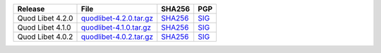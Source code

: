 .. list-table::
    :header-rows: 1

    * - Release
      - File
      - SHA256
      - PGP
    * - Quod Libet 4.2.0
      - `quodlibet-4.2.0.tar.gz <https://github.com/quodlibet/quodlibet/releases/download/release-4.2.0/quodlibet-4.2.0.tar.gz>`__
      - `SHA256 <https://github.com/quodlibet/quodlibet/releases/download/release-4.2.0/quodlibet-4.2.0.tar.gz.sha256>`__
      - `SIG <https://github.com/quodlibet/quodlibet/releases/download/release-4.2.0/quodlibet-4.2.0.tar.gz.sig>`__
    * - Quod Libet 4.1.0
      - `quodlibet-4.1.0.tar.gz <https://github.com/quodlibet/quodlibet/releases/download/release-4.1.0/quodlibet-4.1.0.tar.gz>`__
      - `SHA256 <https://github.com/quodlibet/quodlibet/releases/download/release-4.1.0/quodlibet-4.1.0.tar.gz.sha256>`__
      - `SIG <https://github.com/quodlibet/quodlibet/releases/download/release-4.1.0/quodlibet-4.1.0.tar.gz.sig>`__
    * - Quod Libet 4.0.2
      - `quodlibet-4.0.2.tar.gz <https://github.com/quodlibet/quodlibet/releases/download/release-4.0.2/quodlibet-4.0.2.tar.gz>`__
      - `SHA256 <https://github.com/quodlibet/quodlibet/releases/download/release-4.0.2/quodlibet-4.0.2.tar.gz.sha256>`__
      - `SIG <https://github.com/quodlibet/quodlibet/releases/download/release-4.0.2/quodlibet-4.0.2.tar.gz.sig>`__
